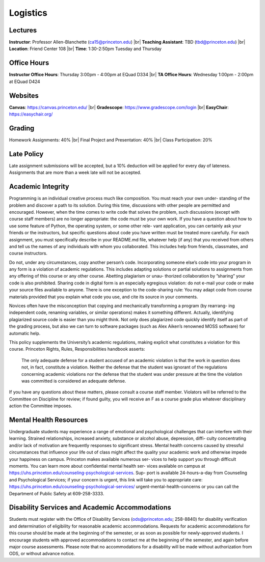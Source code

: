 Logistics
=====

Lectures
------------
**Instructor**: Professor Allen-Blanchette (ca15@princeton.edu) |br|
**Teaching Assistant**: TBD (tbd@princeton.edu) |br|
**Location**: Friend Center 108 |br|
**Time**: 1:30-2:50pm Tuesday and Thursday

Office Hours
------------
**Instructor Office Hours**: Thursday 3:00pm - 4:00pm at EQuad D334 |br|
**TA Office Hours**: Wednesday 1:00pm - 2:00pm at EQuad D424

Websites
------------
**Canvas**: `<https://canvas.princeton.edu/>`_ |br|
**Gradescope**: `<https://www.gradescope.com/login>`_ |br|
**EasyChair**: `<https://easychair.org/>`_

Grading
------------
Homework Assignments: 40% |br|
Final Project and Presentation: 40% |br|
Class Participation: 20%

Late Policy
------------
Late assignment submissions will be accepted, but a 10% deduction will be applied for every day of lateness.
Assignments that are more than a week late will not be accepted.

Academic Integrity
------------
Programming is an individual creative process much like composition. You must reach your own under-
standing of the problem and discover a path to its solution. During this time, discussions with other people
are permitted and encouraged. However, when the time comes to write code that solves the problem, such
discussions (except with course staff members) are no longer appropriate: the code must be your own work.
If you have a question about how to use some feature of Python, the operating system, or some other rele-
vant application, you can certainly ask your friends or the instructors, but specific questions about code you
have written must be treated more carefully. For each assignment, you must specifically describe in your
README.md file, whatever help (if any) that you received from others and tell us the names of any individuals
with whom you collaborated. This includes help from friends, classmates, and course instructors.

Do not, under any circumstances, copy another person’s code. Incorporating someone else’s code into your
program in any form is a violation of academic regulations. This includes adapting solutions or partial
solutions to assignments from any offering of this course or any other course. Abetting plagiarism or unau-
thorized collaboration by ”sharing” your code is also prohibited. Sharing code in digital form is an especially
egregious violation: do not e-mail your code or make your source files available to anyone. There is one
exception to the code-sharing rule: You may adapt code from course materials provided that you explain
what code you use, and cite its source in your comments.

Novices often have the misconception that copying and mechanically transforming a program (by rearrang-
ing independent code, renaming variables, or similar operations) makes it something different. Actually,
identifying plagiarized source code is easier than you might think. Not only does plagiarized code quickly
identify itself as part of the grading process, but also we can turn to software packages (such as Alex Aiken’s
renowned MOSS software) for automatic help.

This policy supplements the University’s academic regulations, making explicit what constitutes a violation
for this course. Princeton Rights, Rules, Responsibilities handbook asserts:

   The only adequate defense for a student accused of an academic violation is that the work in
   question does not, in fact, constitute a violation. Neither the defense that the student was
   ignorant of the regulations concerning academic violations nor the defense that the student was
   under pressure at the time the violation was committed is considered an adequate defense.

If you have any questions about these matters, please consult a course staff member. Violators will be
referred to the Committee on Discipline for review; if found guilty, you will receive an F as a course grade
plus whatever disciplinary action the Committee imposes.

Mental Health Resources
------------
Undergraduate students may experience a range of emotional and psychological challenges that can interfere
with their learning. Strained relationships, increased anxiety, substance or alcohol abuse, depression, diffi-
culty concentrating and/or lack of motivation are frequently responses to significant stress. Mental health
concerns caused by stressful circumstances that influence your life out of class might affect the quality your
academic work and otherwise impede your happiness on campus. Princeton makes available numerous ser-
vices to help support you through difficult moments. You can learn more about confidential mental health ser-
vices available on campus at `<https://uhs.princeton.edu/counseling-psychological-services>`_. Sup-
port is available 24-hours-a-day from Counseling and Psychological Services; if your concern is urgent, this
link will take you to appropriate care: `<https://uhs.princeton.edu/counseling-psychological-services/>`_
urgent-mental-health-concerns or you can call the Department of Public Safety at 609-258-3333.

Disability Services and Academic Accommodations
------------
Students must register with the Office of Disability Services (ods@princeton.edu; 258-8840) for disability
verification and determination of eligibility for reasonable academic accommodations. Requests for academic
accommodations for this course should be made at the beginning of the semester, or as soon as possible
for newly-approved students. I encourage students with approved accommodations to contact me at the
beginning of the semester, and again before major course assessments. Please note that no accommodations
for a disability will be made without authorization from ODS, or without advance notice.






.. autosummary::
   :toctree: generated

.. |br| raw:: html

     <br>

